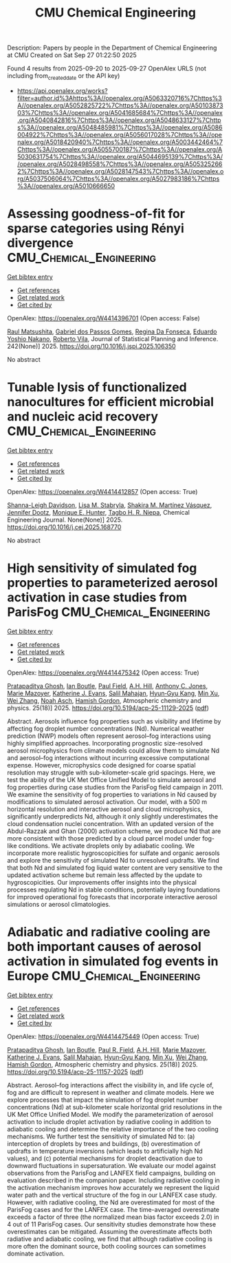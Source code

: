 #+TITLE: CMU Chemical Engineering
Description: Papers by people in the Department of Chemical Engineering at CMU
Created on Sat Sep 27 01:22:50 2025

Found 4 results from 2025-09-20 to 2025-09-27
OpenAlex URLS (not including from_created_date or the API key)
- [[https://api.openalex.org/works?filter=author.id%3Ahttps%3A//openalex.org/A5063320716%7Chttps%3A//openalex.org/A5052825722%7Chttps%3A//openalex.org/A5010387303%7Chttps%3A//openalex.org/A5041685684%7Chttps%3A//openalex.org/A5040842816%7Chttps%3A//openalex.org/A5048633127%7Chttps%3A//openalex.org/A5048485981%7Chttps%3A//openalex.org/A5086004922%7Chttps%3A//openalex.org/A5056017028%7Chttps%3A//openalex.org/A5018420940%7Chttps%3A//openalex.org/A5003442464%7Chttps%3A//openalex.org/A5055700187%7Chttps%3A//openalex.org/A5030631754%7Chttps%3A//openalex.org/A5044695139%7Chttps%3A//openalex.org/A5028498558%7Chttps%3A//openalex.org/A5053252662%7Chttps%3A//openalex.org/A5028147543%7Chttps%3A//openalex.org/A5037506064%7Chttps%3A//openalex.org/A5027983186%7Chttps%3A//openalex.org/A5010666650]]

* Assessing goodness-of-fit for sparse categories using Rényi divergence  :CMU_Chemical_Engineering:
:PROPERTIES:
:UUID: https://openalex.org/W4414396701
:TOPICS: Machine Learning and Data Classification, Imbalanced Data Classification Techniques, Machine Learning and Algorithms
:PUBLICATION_DATE: 2025-09-22
:END:    
    
[[elisp:(doi-add-bibtex-entry "https://doi.org/10.1016/j.jspi.2025.106350")][Get bibtex entry]] 

- [[elisp:(progn (xref--push-markers (current-buffer) (point)) (oa--referenced-works "https://openalex.org/W4414396701"))][Get references]]
- [[elisp:(progn (xref--push-markers (current-buffer) (point)) (oa--related-works "https://openalex.org/W4414396701"))][Get related work]]
- [[elisp:(progn (xref--push-markers (current-buffer) (point)) (oa--cited-by-works "https://openalex.org/W4414396701"))][Get cited by]]

OpenAlex: https://openalex.org/W4414396701 (Open access: False)
    
[[https://openalex.org/A5058633744][Raul Matsushita]], [[https://openalex.org/A5048633127][Gabriel dos Passos Gomes]], [[https://openalex.org/A5090000996][Regina Da Fonseca]], [[https://openalex.org/A5056660449][Eduardo Yoshio Nakano]], [[https://openalex.org/A5082494780][Roberto Vila]], Journal of Statistical Planning and Inference. 242(None)] 2025. https://doi.org/10.1016/j.jspi.2025.106350 
     
No abstract    

    

* Tunable lysis of functionalized nanocultures for efficient microbial and nucleic acid recovery  :CMU_Chemical_Engineering:
:PROPERTIES:
:UUID: https://openalex.org/W4414412857
:TOPICS: Innovative Microfluidic and Catalytic Techniques Innovation, Microfluidic and Capillary Electrophoresis Applications, Bacteriophages and microbial interactions
:PUBLICATION_DATE: 2025-09-01
:END:    
    
[[elisp:(doi-add-bibtex-entry "https://doi.org/10.1016/j.cej.2025.168770")][Get bibtex entry]] 

- [[elisp:(progn (xref--push-markers (current-buffer) (point)) (oa--referenced-works "https://openalex.org/W4414412857"))][Get references]]
- [[elisp:(progn (xref--push-markers (current-buffer) (point)) (oa--related-works "https://openalex.org/W4414412857"))][Get related work]]
- [[elisp:(progn (xref--push-markers (current-buffer) (point)) (oa--cited-by-works "https://openalex.org/W4414412857"))][Get cited by]]

OpenAlex: https://openalex.org/W4414412857 (Open access: True)
    
[[https://openalex.org/A5040749266][Shanna-Leigh Davidson]], [[https://openalex.org/A5061236168][Lisa M. Stabryla]], [[https://openalex.org/A5119697405][Shakira M. Martínez Vásquez]], [[https://openalex.org/A5085766514][Jennifer Dootz]], [[https://openalex.org/A5081217258][Monique E. Hunter]], [[https://openalex.org/A5044695139][Tagbo H. R. Niepa]], Chemical Engineering Journal. None(None)] 2025. https://doi.org/10.1016/j.cej.2025.168770 
     
No abstract    

    

* High sensitivity of simulated fog properties to parameterized aerosol activation in case studies from ParisFog  :CMU_Chemical_Engineering:
:PROPERTIES:
:UUID: https://openalex.org/W4414475342
:TOPICS: Atmospheric chemistry and aerosols, Atmospheric aerosols and clouds, Wind and Air Flow Studies
:PUBLICATION_DATE: 2025-09-24
:END:    
    
[[elisp:(doi-add-bibtex-entry "https://doi.org/10.5194/acp-25-11129-2025")][Get bibtex entry]] 

- [[elisp:(progn (xref--push-markers (current-buffer) (point)) (oa--referenced-works "https://openalex.org/W4414475342"))][Get references]]
- [[elisp:(progn (xref--push-markers (current-buffer) (point)) (oa--related-works "https://openalex.org/W4414475342"))][Get related work]]
- [[elisp:(progn (xref--push-markers (current-buffer) (point)) (oa--cited-by-works "https://openalex.org/W4414475342"))][Get cited by]]

OpenAlex: https://openalex.org/W4414475342 (Open access: True)
    
[[https://openalex.org/A5005781295][Pratapaditya Ghosh]], [[https://openalex.org/A5039593473][Ian Boutle]], [[https://openalex.org/A5113916135][Paul Field]], [[https://openalex.org/A5082191095][A.H. Hill]], [[https://openalex.org/A5025245146][Anthony C. Jones]], [[https://openalex.org/A5007998967][Marie Mazoyer]], [[https://openalex.org/A5079659440][Katherine J. Evans]], [[https://openalex.org/A5023485909][Salil Mahajan]], [[https://openalex.org/A5015919898][Hyun‐Gyu Kang]], [[https://openalex.org/A5103056228][Min Xu]], [[https://openalex.org/A5100441591][Wei Zhang]], [[https://openalex.org/A10000106048][Noah Asch]], [[https://openalex.org/A5086004922][Hamish Gordon]], Atmospheric chemistry and physics. 25(18)] 2025. https://doi.org/10.5194/acp-25-11129-2025  ([[https://acp.copernicus.org/articles/25/11129/2025/acp-25-11129-2025.pdf][pdf]])
     
Abstract. Aerosols influence fog properties such as visibility and lifetime by affecting fog droplet number concentrations (Nd). Numerical weather prediction (NWP) models often represent aerosol–fog interactions using highly simplified approaches. Incorporating prognostic size-resolved aerosol microphysics from climate models could allow them to simulate Nd and aerosol–fog interactions without incurring excessive computational expense. However, microphysics code designed for coarse spatial resolution may struggle with sub-kilometer-scale grid spacings. Here, we test the ability of the UK Met Office Unified Model to simulate aerosol and fog properties during case studies from the ParisFog field campaign in 2011. We examine the sensitivity of fog properties to variations in Nd caused by modifications to simulated aerosol activation. Our model, with a 500 m horizontal resolution and interactive aerosol and cloud microphysics, significantly underpredicts Nd, although it only slightly underestimates the cloud condensation nuclei concentration. With an updated version of the Abdul-Razzak and Ghan (2000) activation scheme, we produce Nd that are more consistent with those predicted by a cloud parcel model under fog-like conditions. We activate droplets only by adiabatic cooling. We incorporate more realistic hygroscopicities for sulfate and organic aerosols and explore the sensitivity of simulated Nd to unresolved updrafts. We find that both Nd and simulated fog liquid water content are very sensitive to the updated activation scheme but remain less affected by the update to hygroscopicities. Our improvements offer insights into the physical processes regulating Nd in stable conditions, potentially laying foundations for improved operational fog forecasts that incorporate interactive aerosol simulations or aerosol climatologies.    

    

* Adiabatic and radiative cooling are both important causes of aerosol activation in simulated fog events in Europe  :CMU_Chemical_Engineering:
:PROPERTIES:
:UUID: https://openalex.org/W4414475449
:TOPICS: Atmospheric aerosols and clouds, Atmospheric chemistry and aerosols, Atmospheric Ozone and Climate
:PUBLICATION_DATE: 2025-09-24
:END:    
    
[[elisp:(doi-add-bibtex-entry "https://doi.org/10.5194/acp-25-11157-2025")][Get bibtex entry]] 

- [[elisp:(progn (xref--push-markers (current-buffer) (point)) (oa--referenced-works "https://openalex.org/W4414475449"))][Get references]]
- [[elisp:(progn (xref--push-markers (current-buffer) (point)) (oa--related-works "https://openalex.org/W4414475449"))][Get related work]]
- [[elisp:(progn (xref--push-markers (current-buffer) (point)) (oa--cited-by-works "https://openalex.org/W4414475449"))][Get cited by]]

OpenAlex: https://openalex.org/W4414475449 (Open access: True)
    
[[https://openalex.org/A5005781295][Pratapaditya Ghosh]], [[https://openalex.org/A5039593473][Ian Boutle]], [[https://openalex.org/A5114374113][Paul R. Field]], [[https://openalex.org/A5082191095][A.H. Hill]], [[https://openalex.org/A5007998967][Marie Mazoyer]], [[https://openalex.org/A5079659440][Katherine J. Evans]], [[https://openalex.org/A5023485909][Salil Mahajan]], [[https://openalex.org/A5015919898][Hyun‐Gyu Kang]], [[https://openalex.org/A5016240965][Min Xu]], [[https://openalex.org/A5100441591][Wei Zhang]], [[https://openalex.org/A5086004922][Hamish Gordon]], Atmospheric chemistry and physics. 25(18)] 2025. https://doi.org/10.5194/acp-25-11157-2025  ([[https://acp.copernicus.org/articles/25/11157/2025/acp-25-11157-2025.pdf][pdf]])
     
Abstract. Aerosol–fog interactions affect the visibility in, and life cycle of, fog and are difficult to represent in weather and climate models. Here we explore processes that impact the simulation of fog droplet number concentrations (Nd) at sub-kilometer scale horizontal grid resolutions in the UK Met Office Unified Model. We modify the parameterization of aerosol activation to include droplet activation by radiative cooling in addition to adiabatic cooling and determine the relative importance of the two cooling mechanisms. We further test the sensitivity of simulated Nd to: (a) interception of droplets by trees and buildings, (b) overestimation of updrafts in temperature inversions (which leads to artificially high Nd values), and (c) potential mechanisms for droplet deactivation due to downward fluctuations in supersaturation. We evaluate our model against observations from the ParisFog and LANFEX field campaigns, building on evaluation described in the companion paper. Including radiative cooling in the activation mechanism improves how accurately we represent the liquid water path and the vertical structure of the fog in our LANFEX case study. However, with radiative cooling, the Nd are overestimated for most of the ParisFog cases and for the LANFEX case. The time-averaged overestimate exceeds a factor of three (the normalized mean bias factor exceeds 2.0) in 4 out of 11 ParisFog cases. Our sensitivity studies demonstrate how these overestimates can be mitigated. Assuming the overestimate affects both radiative and adiabatic cooling, we find that although radiative cooling is more often the dominant source, both cooling sources can sometimes dominate activation.    

    
